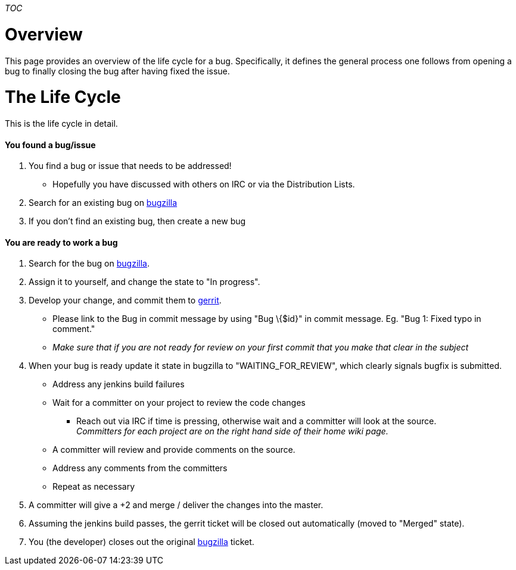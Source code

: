 __TOC__

[[overview]]
= Overview

This page provides an overview of the life cycle for a bug.
Specifically, it defines the general process one follows from opening a
bug to finally closing the bug after having fixed the issue.

[[the-life-cycle]]
= The Life Cycle

This is the life cycle in detail.

[[you-found-a-bugissue]]
==== You found a bug/issue

1.  You find a bug or issue that needs to be addressed!
* Hopefully you have discussed with others on IRC or via the
Distribution Lists.
2.  Search for an existing bug on
https://bugs.opendaylight.org/[bugzilla]
3.  If you don't find an existing bug, then create a new bug

[[you-are-ready-to-work-a-bug]]
==== You are ready to work a bug

1.  Search for the bug on https://bugs.opendaylight.org/[bugzilla].
2.  Assign it to yourself, and change the state to "In progress".
3.  Develop your change, and commit them to
https://git.opendaylight.org/gerrit/#/[gerrit].
* Please link to the Bug in commit message by using "Bug \{$id}" in
commit message. Eg. "Bug 1: Fixed typo in comment."
* _Make sure that if you are not ready for review on your first commit
that you make that clear in the subject_
4.  When your bug is ready update it state in bugzilla to
"WAITING_FOR_REVIEW", which clearly signals bugfix is submitted.
* Address any jenkins build failures
* Wait for a committer on your project to review the code changes
** Reach out via IRC if time is pressing, otherwise wait and a committer
will look at the source. +
_Committers for each project are on the right hand side of their home
wiki page._
* A committer will review and provide comments on the source.
* Address any comments from the committers
* Repeat as necessary
5.  A committer will give a +2 and merge / deliver the changes into the
master.
6.  Assuming the jenkins build passes, the gerrit ticket will be closed
out automatically (moved to "Merged" state).
7.  You (the developer) closes out the original
https://bugs.opendaylight.org/[bugzilla] ticket.

